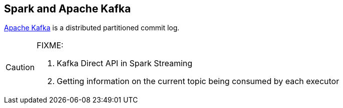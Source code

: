 == Spark and Apache Kafka

http://kafka.apache.org/[Apache Kafka] is a distributed partitioned commit log.

[CAUTION]
====
FIXME:

1. Kafka Direct API in Spark Streaming
2. Getting information on the current topic being consumed by each executor
====
